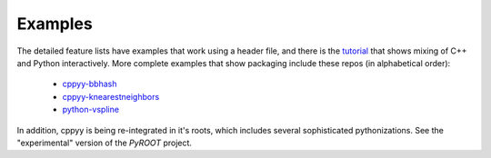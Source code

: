 .. _examples:

Examples
========

The detailed feature lists have examples that work using a header file, and
there is the `tutorial`_ that shows mixing of C++ and Python interactively.
More complete examples that show packaging include these repos (in
alphabetical order):

 * `cppyy-bbhash`_
 * `cppyy-knearestneighbors`_
 * `python-vspline`_

In addition, cppyy is being re-integrated in it's roots, which includes
several sophisticated pythonizations.
See the "experimental" version of the `PyROOT` project.

.. _tutorial: https://bitbucket.org/wlav/cppyy/src/master/doc/tutorial/CppyyTutorial.ipynb?viewer=nbviewer&fileviewer=notebook-viewer%3Anbviewer
.. _cppyy-bbhash: https://github.com/camillescott/cppyy-bbhash
.. _cppyy-knearestneighbors: https://github.com/jclay/cppyy-knearestneighbors-example
.. _python-vspline: https://bitbucket.org/kfj/python-vspline
.. _PyROOT: https://root.cern.ch/gitweb/?p=root.git;a=tree;f=bindings/pyroot_experimental/PyROOT
